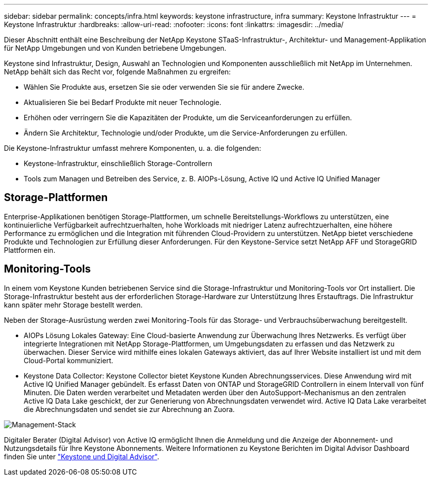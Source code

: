 ---
sidebar: sidebar 
permalink: concepts/infra.html 
keywords: keystone infrastructure, infra 
summary: Keystone Infrastruktur 
---
= Keystone Infrastruktur
:hardbreaks:
:allow-uri-read: 
:nofooter: 
:icons: font
:linkattrs: 
:imagesdir: ../media/


[role="lead"]
Dieser Abschnitt enthält eine Beschreibung der NetApp Keystone STaaS-Infrastruktur-, Architektur- und Management-Applikation für NetApp Umgebungen und von Kunden betriebene Umgebungen.

Keystone sind Infrastruktur, Design, Auswahl an Technologien und Komponenten ausschließlich mit NetApp im Unternehmen. NetApp behält sich das Recht vor, folgende Maßnahmen zu ergreifen:

* Wählen Sie Produkte aus, ersetzen Sie sie oder verwenden Sie sie für andere Zwecke.
* Aktualisieren Sie bei Bedarf Produkte mit neuer Technologie.
* Erhöhen oder verringern Sie die Kapazitäten der Produkte, um die Serviceanforderungen zu erfüllen.
* Ändern Sie Architektur, Technologie und/oder Produkte, um die Service-Anforderungen zu erfüllen.


Die Keystone-Infrastruktur umfasst mehrere Komponenten, u. a. die folgenden:

* Keystone-Infrastruktur, einschließlich Storage-Controllern
* Tools zum Managen und Betreiben des Service, z. B. AIOPs-Lösung, Active IQ und Active IQ Unified Manager




== Storage-Plattformen

Enterprise-Applikationen benötigen Storage-Plattformen, um schnelle Bereitstellungs-Workflows zu unterstützen, eine kontinuierliche Verfügbarkeit aufrechtzuerhalten, hohe Workloads mit niedriger Latenz aufrechtzuerhalten, eine höhere Performance zu ermöglichen und die Integration mit führenden Cloud-Providern zu unterstützen. NetApp bietet verschiedene Produkte und Technologien zur Erfüllung dieser Anforderungen. Für den Keystone-Service setzt NetApp AFF und StorageGRID Plattformen ein.



== Monitoring-Tools

In einem vom Keystone Kunden betriebenen Service sind die Storage-Infrastruktur und Monitoring-Tools vor Ort installiert. Die Storage-Infrastruktur besteht aus der erforderlichen Storage-Hardware zur Unterstützung Ihres Erstauftrags. Die Infrastruktur kann später mehr Storage bestellt werden.

Neben der Storage-Ausrüstung werden zwei Monitoring-Tools für das Storage- und Verbrauchsüberwachung bereitgestellt.

* AIOPs Lösung Lokales Gateway: Eine Cloud-basierte Anwendung zur Überwachung Ihres Netzwerks. Es verfügt über integrierte Integrationen mit NetApp Storage-Plattformen, um Umgebungsdaten zu erfassen und das Netzwerk zu überwachen. Dieser Service wird mithilfe eines lokalen Gateways aktiviert, das auf Ihrer Website installiert ist und mit dem Cloud-Portal kommuniziert.
* Keystone Data Collector: Keystone Collector bietet Keystone Kunden Abrechnungsservices. Diese Anwendung wird mit Active IQ Unified Manager gebündelt. Es erfasst Daten von ONTAP und StorageGRID Controllern in einem Intervall von fünf Minuten. Die Daten werden verarbeitet und Metadaten werden über den AutoSupport-Mechanismus an den zentralen Active IQ Data Lake geschickt, der zur Generierung von Abrechnungsdaten verwendet wird. Active IQ Data Lake verarbeitet die Abrechnungsdaten und sendet sie zur Abrechnung an Zuora.


image:mgmt-stack.png["Management-Stack"]

Digitaler Berater (Digital Advisor) von Active IQ ermöglicht Ihnen die Anmeldung und die Anzeige der Abonnement- und Nutzungsdetails für Ihre Keystone Abonnements. Weitere Informationen zu Keystone Berichten im Digital Advisor Dashboard finden Sie unter link:../integrations/keystone-aiq.html["Keystone und Digital Advisor"].
